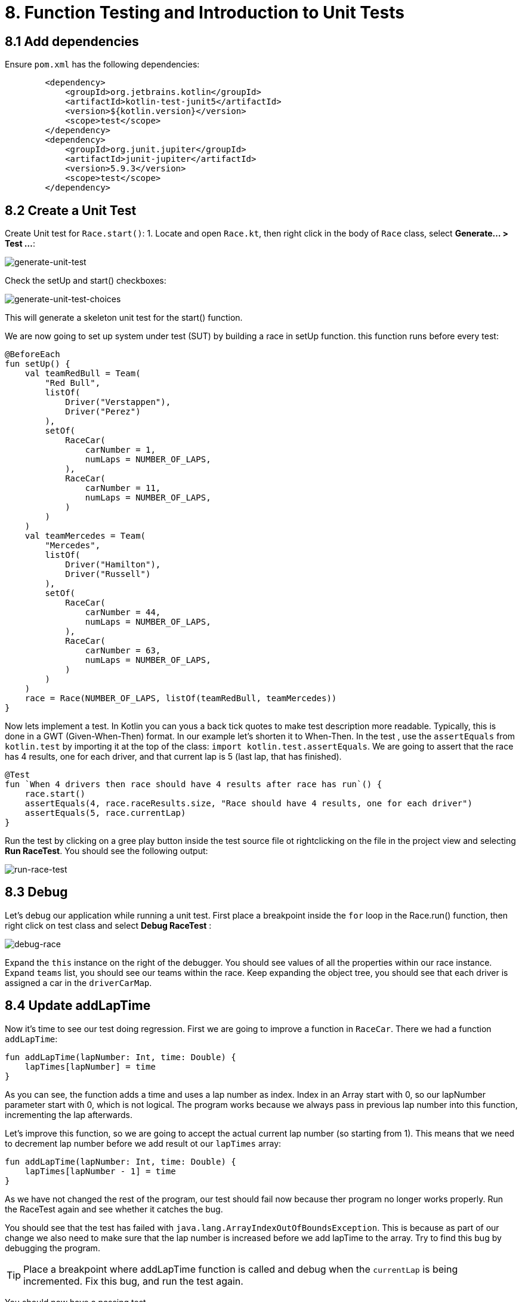 = 8. Function Testing and Introduction to Unit Tests
:sectanchors:

== 8.1 Add dependencies

Ensure `pom.xml` has the following dependencies:

----
        <dependency>
            <groupId>org.jetbrains.kotlin</groupId>
            <artifactId>kotlin-test-junit5</artifactId>
            <version>${kotlin.version}</version>
            <scope>test</scope>
        </dependency>
        <dependency>
            <groupId>org.junit.jupiter</groupId>
            <artifactId>junit-jupiter</artifactId>
            <version>5.9.3</version>
            <scope>test</scope>
        </dependency>
----

== 8.2 Create a Unit Test
Create Unit test for `Race.start()`:
1. Locate and open `Race.kt`, then right click in the body of `Race` class, select *Generate... > Test ...*:

image::images/GenerateUnitTest.png[generate-unit-test]


Check the setUp and start() checkboxes:

image::images/GenerateTestChoices.png[generate-unit-test-choices]

This will generate a skeleton unit test for the start() function.

We are now going to set up system under test (SUT) by building a race in setUp function. this function runs before every test:

[source,kotlin]
----
@BeforeEach
fun setUp() {
    val teamRedBull = Team(
        "Red Bull",
        listOf(
            Driver("Verstappen"),
            Driver("Perez")
        ),
        setOf(
            RaceCar(
                carNumber = 1,
                numLaps = NUMBER_OF_LAPS,
            ),
            RaceCar(
                carNumber = 11,
                numLaps = NUMBER_OF_LAPS,
            )
        )
    )
    val teamMercedes = Team(
        "Mercedes",
        listOf(
            Driver("Hamilton"),
            Driver("Russell")
        ),
        setOf(
            RaceCar(
                carNumber = 44,
                numLaps = NUMBER_OF_LAPS,
            ),
            RaceCar(
                carNumber = 63,
                numLaps = NUMBER_OF_LAPS,
            )
        )
    )
    race = Race(NUMBER_OF_LAPS, listOf(teamRedBull, teamMercedes))
}
----

Now lets implement a test. In Kotlin you can yous a back tick quotes to make test description more readable. Typically, this is done in a GWT (Given-When-Then) format. In our example let's shorten it to When-Then. In the test , use the `assertEquals` from `kotlin.test` by importing it at the top of the class: `import kotlin.test.assertEquals`. We are going to assert that the race has 4 results, one for each driver, and that current lap is 5 (last lap, that has finished).

[source,kotlin]
----
@Test
fun `When 4 drivers then race should have 4 results after race has run`() {
    race.start()
    assertEquals(4, race.raceResults.size, "Race should have 4 results, one for each driver")
    assertEquals(5, race.currentLap)
}
----

Run the test by clicking on a gree play button inside the test source file ot rightclicking on the file in the project view and selecting *Run RaceTest*.
You should see the following output:

image::images/RunRaceTest.png[run-race-test]

== 8.3 Debug

Let's debug our application while running a unit test. First place a breakpoint inside the `for` loop in the Race.run() function, then right click on test class and select *Debug RaceTest* :

image::images/DebugRace.png[debug-race]

Expand the `this` instance on the right of the debugger. You should see values of all the properties within our race instance. Expand `teams` list, you should see our teams within the race. Keep expanding the object tree, you should see that each driver is assigned a car in the `driverCarMap`.

== 8.4 Update addLapTime
Now it's time to see our test doing regression. First we are going to improve a function in `RaceCar`. There we had a function `addLapTime`:

[source,kotlin]
----
fun addLapTime(lapNumber: Int, time: Double) {
    lapTimes[lapNumber] = time
}
----

As you can see, the function adds a time and uses a lap number as index. Index in an Array start with 0, so our lapNumber parameter start with 0, which is not logical. The program works because we always pass in previous lap number into this function, incrementing the lap afterwards.

Let's improve this function, so we are going to accept the actual current lap number (so starting from 1). This means that we need to decrement lap number before we add result ot our `lapTimes` array:

[source,kotlin]
----
fun addLapTime(lapNumber: Int, time: Double) {
    lapTimes[lapNumber - 1] = time
}
----

As we have not changed the rest of the program, our test should fail now because ther program no longer works properly. Run the RaceTest again and see whether it catches the bug.

You should see that the test has failed with `java.lang.ArrayIndexOutOfBoundsException`. This is because as part of our change we also need to make sure that the lap number is increased before we add lapTime to the array. Try to find this bug by debugging the program.

TIP: Place a breakpoint where addLapTime function is called and debug when the `currentLap` is being incremented. Fix this bug, and run the test again.

You should now have a passing test.

Add a unit test for RaceCar with the following test: `When lap time is added then it should be in correct position in the lapTimes array`

The solution can be seen in this commit: https://github.com/elenavanengelenmaslova/kotlin-maven-f1-simulator-workshop/commit/6ebf273a2da39bee776cdc0372ea1749f888c620

Let's now add a test for unhappy flow. Remember in the `setUp` function we defined that we have 5 laps, which initialised our `lapTimes` array to 5 elements. We are now going to add a test that asserts that `addLapTime` will throw an `ArrayIndexOutOfBoundsException` when we try to add results for lap number 6.

[source,kotlin]
----
@Test
fun `When lap number accedes 5 then throw ArrayIndexOutOfBoundsException`() {
    assertFailsWith<ArrayIndexOutOfBoundsException> {
        car.addLapTime(6, 3.6)
    }
}
----

== 8.5 Mocking with MockK
Mocking is used in testing to isolate unit being tested and mock the dependencies.
Add MockK to `pom.xml`:

----
<dependency>
    <groupId>io.mockk</groupId>
    <artifactId>mockk-jvm</artifactId>
    <version>1.13.5</version>
    <scope>test</scope>
</dependency>
<dependency>
    <groupId>org.slf4j</groupId>
    <artifactId>slf4j-simple</artifactId>
    <version>2.0.7</version>
    <scope>test</scope>
</dependency>
----

We are going to test `generateRaceEvent`, but first let's make it more configurable so that we can mock randomness easily. Create the following class in `Race.kt`:

[source,kotlin]
----
class RandomnessProvider {
    fun nextInt(until: Int): Int {
        return Random.nextInt(until)
    }
}
----

Update `generateRaceEvent` to make `RandomnessProvider` injectable though function parameters, and use it instead of Random.nextInt directly:

[source,kotlin]
----
fun generateRaceEvent(
    breakdownPercent: Int = 5,
    collisionPercent: Int = 2,
    randomnessProvider: RandomnessProvider = RandomnessProvider(),
): RaceEvent {
    val totalExceptionPercent = breakdownPercent + collisionPercent
    val event = randomnessProvider.nextInt(100).let {
        when {
            it < breakdownPercent -> RaceEvent.BREAKDOWN
            it < totalExceptionPercent -> RaceEvent.COLLISION
            else -> RaceEvent.NORMAL
        }
    }
    return event
}
----

Now we can add a unit test that mocks `RandomnessProvider` such that we can test all three conditions:
- Breakdown event
- Collision event
- Normal lap event

Right click in the source of `generateRaceEvent`, and check the test class name to GenerateRaceEventTest.

Implement the following test with all three conditions covered:

[source,kotlin]
----
import io.mockk.every
import io.mockk.mockk
import org.junit.jupiter.api.Test
import kotlin.test.assertEquals

internal class GenerateRaceEventTest {

    //mock randomness provider with Mockk
    private val mockRandomnessProvider: RandomnessProvider = mockk()

    @Test
    fun `When random event is in first 5% then event value is BREAKDOWN`() {
        //any value  of 0 - 4, we are using 0
        every { mockRandomnessProvider.nextInt(100) } returns 0
        assertEquals(RaceEvent.BREAKDOWN, generateRaceEvent(randomnessProvider = mockRandomnessProvider))
    }

    @Test
    fun `When random event is in the next 2% then event value is COLLISION`() {
        // any value of 5 or 6, we are using 6
        every { mockRandomnessProvider.nextInt(100) } returns 6
        assertEquals(RaceEvent.COLLISION, generateRaceEvent(randomnessProvider = mockRandomnessProvider))
    }

    @Test
    fun `When random event is in the other 93% then event value is NORMAL`() {
        // any value of 7 - 99, we are using 99
        every { mockRandomnessProvider.nextInt(100) } returns 99
        assertEquals(RaceEvent.NORMAL, generateRaceEvent(randomnessProvider = mockRandomnessProvider))
    }
}
----

== 8.6 Test Coverage
Let's now run out tests with Coverage so that we can see which code still needs to be covered by unit tests.

1. Right-click *kotlin* folder inside the *src/test* folder.
2. Select *More Run/Debug > Run 'All Tests' With Coverage* as shown below:

image::images/RunTestsWithCoverage.png[run-coverage]

3. If you get a popup asking about whether to add or replace coverage results, choose replace option.
4. Expand coverage results in the right pane:

image::images/CoverageResults.png[coverage-results]

5. We can see that Race class needs some more work. Double-click on that class in the coverage results pane to see which lines need covering.

image::images/UncoveredLines.png[coverage-results]

6. Improve `RaceTest` by adding more tests for the `Race` class.
    - Remember to use new test for each scenario (GWT - Given-When-Then)
    - If a function is private, you can make it `internal` instead so that test class can access it.

➡️ link:./9-null-safety.adoc[9. Null Safety]

⬅️ link:./7-functions.adoc[7. Functions]